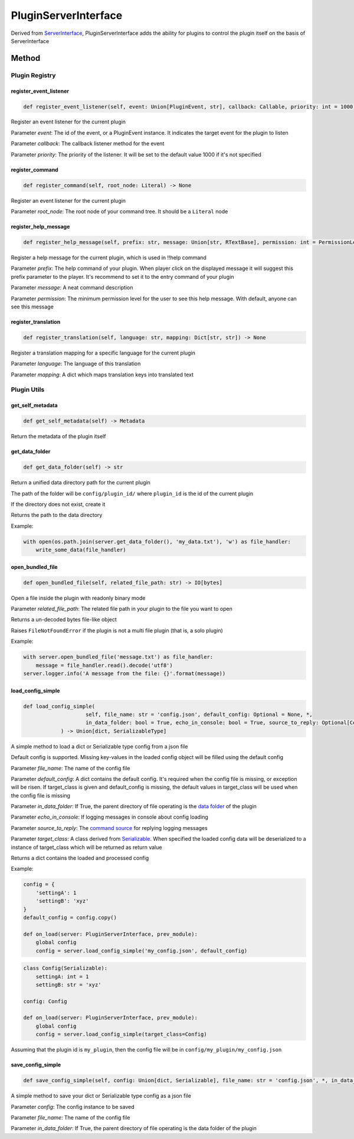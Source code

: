 PluginServerInterface
=====================

Derived from `ServerInterface <ServerInterface.html>`__, PluginServerInterface adds the ability for plugins to control the plugin itself on the basis of ServerInterface

Method
------

Plugin Registry
^^^^^^^^^^^^^^^

register_event_listener
~~~~~~~~~~~~~~~~~~~~~~~

.. code-block:: python

    def register_event_listener(self, event: Union[PluginEvent, str], callback: Callable, priority: int = 1000) -> None

Register an event listener for the current plugin

Parameter *event*: The id of the event, or a PluginEvent instance. It indicates the target event for the plugin to listen

Parameter *callback*: The callback listener method for the event

Parameter *priority*: The priority of the listener. It will be set to the default value 1000 if it's not specified

register_command
~~~~~~~~~~~~~~~~

.. code-block:: python

    def register_command(self, root_node: Literal) -> None

Register an event listener for the current plugin

Parameter *root_node*: The root node of your command tree. It should be a ``Literal`` node

register_help_message
~~~~~~~~~~~~~~~~~~~~~

.. code-block:: python

    def register_help_message(self, prefix: str, message: Union[str, RTextBase], permission: int = PermissionLevel.MINIMUM_LEVEL) -> None

Register a help message for the current plugin, which is used in !!help command

Parameter *prefix*: The help command of your plugin. When player click on the displayed message it will suggest this prefix parameter to the player. It's recommend to set it to the entry command of your plugin

Parameter *message*: A neat command description

Parameter *permission*: The minimum permission level for the user to see this help message. With default, anyone can see this message

register_translation
~~~~~~~~~~~~~~~~~~~~

.. code-block:: python

    def register_translation(self, language: str, mapping: Dict[str, str]) -> None

Register a translation mapping for a specific language for the current plugin

Parameter *language*: The language of this translation

Parameter *mapping*: A dict which maps translation keys into translated text

Plugin Utils
^^^^^^^^^^^^

get_self_metadata
~~~~~~~~~~~~~~~~~

.. code-block:: python

    def get_self_metadata(self) -> Metadata

Return the metadata of the plugin itself

get_data_folder
~~~~~~~~~~~~~~~

.. code-block:: python

    def get_data_folder(self) -> str

Return a unified data directory path for the current plugin

The path of the folder will be ``config/plugin_id/`` where ``plugin_id`` is the id of the current plugin

If the directory does not exist, create it

Returns the path to the data directory

Example:

.. code-block:: python

    with open(os.path.join(server.get_data_folder(), 'my_data.txt'), 'w') as file_handler:
        write_some_data(file_handler)

open_bundled_file
~~~~~~~~~~~~~~~~~

.. code-block:: python

    def open_bundled_file(self, related_file_path: str) -> IO[bytes]

Open a file inside the plugin with readonly binary mode

Parameter *related_file_path*: The related file path in your plugin to the file you want to open

Returns a un-decoded bytes file-like object

Raises ``FileNotFoundError`` if the plugin is not a multi file plugin (that is, a solo plugin)

Example:

.. code-block:: python

    with server.open_bundled_file('message.txt') as file_handler:
        message = file_handler.read().decode('utf8')
    server.logger.info('A message from the file: {}'.format(message))

load_config_simple
~~~~~~~~~~~~~~~~~~

.. code-block:: python
    
    def load_config_simple(
			self, file_name: str = 'config.json', default_config: Optional = None, *,
			in_data_folder: bool = True, echo_in_console: bool = True, source_to_reply: Optional[CommandSource] = None, target_class: Optional[Type[SerializableType]] = None
		) -> Union[dict, SerializableType]

A simple method to load a dict or Serializable type config from a json file

Default config is supported. Missing key-values in the loaded config object will be filled using the default config

Parameter *file_name*: The name of the config file

Parameter *default_config*: A dict contains the default config. It's required when the config file is missing, or exception will be risen. If target_class is given and default_config is missing, the default values in target_class will be used when the config file is missing

Parameter *in_data_folder*: If True, the parent directory of file operating is the `data folder <#get-data-folder>`__ of the plugin

Parameter *echo_in_console*: If logging messages in console about config loading

Parameter *source_to_reply*: The `command source <CommandSource.html>`__ for replying logging messages

Parameter *target_class*: A class derived from `Serializable <../api.html#serializable>`__. When specified the loaded config data will be deserialized to a instance of target_class which will be returned as return value

Returns a dict contains the loaded and processed config

Example:

.. code-block:: python

    config = {
        'settingA': 1
        'settingB': 'xyz'
    }
    default_config = config.copy()

    def on_load(server: PluginServerInterface, prev_module):
        global config
        config = server.load_config_simple('my_config.json', default_config)

.. code-block:: python

    class Config(Serializable):
        settingA: int = 1
        settingB: str = 'xyz'

    config: Config

    def on_load(server: PluginServerInterface, prev_module):
        global config
        config = server.load_config_simple(target_class=Config)

Assuming that the plugin id is ``my_plugin``, then the config file will be in ``config/my_plugin/my_config.json``


save_config_simple
~~~~~~~~~~~~~~~~~~

.. code-block:: python

    def save_config_simple(self, config: Union[dict, Serializable], file_name: str = 'config.json', *, in_data_folder: bool = True) -> None

A simple method to save your dict or Serializable type config as a json file

Parameter *config*: The config instance to be saved

Parameter *file_name*: The name of the config file

Parameter *in_data_folder*: If True, the parent directory of file operating is the data folder of the plugin

